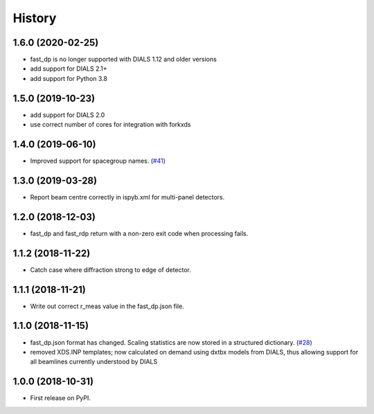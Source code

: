 =======
History
=======

1.6.0 (2020-02-25)
------------------
* fast_dp is no longer supported with DIALS 1.12 and older versions
* add support for DIALS 2.1+
* add support for Python 3.8

1.5.0 (2019-10-23)
------------------
* add support for DIALS 2.0
* use correct number of cores for integration with forkxds

1.4.0 (2019-06-10)
------------------
* Improved support for spacegroup names.
  (`#41 <https://github.com/DiamondLightSource/fast_dp/pull/41>`_)

1.3.0 (2019-03-28)
------------------
* Report beam centre correctly in ispyb.xml for multi-panel
  detectors.

1.2.0 (2018-12-03)
------------------
* fast_dp and fast_rdp return with a non-zero exit code
  when processing fails.

1.1.2 (2018-11-22)
------------------
* Catch case where diffraction strong to edge of detector.

1.1.1 (2018-11-21)
------------------

* Write out correct r_meas value in the fast_dp.json file.

1.1.0 (2018-11-15)
------------------

* fast_dp.json format has changed. Scaling statistics are now
  stored in a structured dictionary.
  (`#28 <https://github.com/DiamondLightSource/fast_dp/pull/28>`_)

* removed XDS.INP templates; now calculated on demand using dxtbx
  models from DIALS, thus allowing support for all beamlines
  currently understood by DIALS

1.0.0 (2018-10-31)
------------------

* First release on PyPI.
